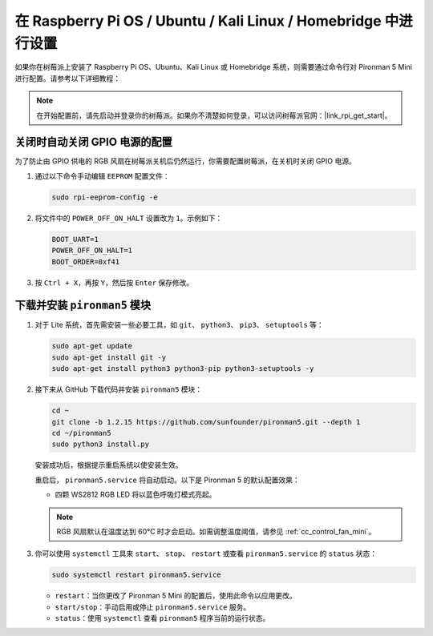 .. _set_up_pironman5_mini:

在 Raspberry Pi OS / Ubuntu / Kali Linux / Homebridge 中进行设置
======================================================================

如果你在树莓派上安装了 Raspberry Pi OS、Ubuntu、Kali Linux 或 Homebridge 系统，则需要通过命令行对 Pironman 5 Mini 进行配置。请参考以下详细教程：

.. note::

  在开始配置前，请先启动并登录你的树莓派。如果你不清楚如何登录，可以访问树莓派官网：|link_rpi_get_start|。


关闭时自动关闭 GPIO 电源的配置
------------------------------------------------------------

为了防止由 GPIO 供电的 RGB 风扇在树莓派关机后仍然运行，你需要配置树莓派，在关机时关闭 GPIO 电源。

#. 通过以下命令手动编辑 ``EEPROM`` 配置文件：

   .. code-block:: shell

     sudo rpi-eeprom-config -e

#. 将文件中的 ``POWER_OFF_ON_HALT`` 设置改为 ``1``。示例如下：

   .. code-block:: shell

     BOOT_UART=1
     POWER_OFF_ON_HALT=1
     BOOT_ORDER=0xf41

#. 按 ``Ctrl + X``，再按 ``Y``，然后按 ``Enter`` 保存修改。


下载并安装 ``pironman5`` 模块
-----------------------------------------------------------

#. 对于 Lite 系统，首先需安装一些必要工具，如 ``git``、 ``python3``、 ``pip3``、 ``setuptools`` 等：

   .. code-block:: shell

     sudo apt-get update
     sudo apt-get install git -y
     sudo apt-get install python3 python3-pip python3-setuptools -y

#. 接下来从 GitHub 下载代码并安装 ``pironman5`` 模块：

   .. code-block:: shell

      cd ~
      git clone -b 1.2.15 https://github.com/sunfounder/pironman5.git --depth 1
      cd ~/pironman5
      sudo python3 install.py


   安装成功后，根据提示重启系统以使安装生效。

   重启后， ``pironman5.service`` 将自动启动。以下是 Pironman 5 的默认配置效果：


   * 四颗 WS2812 RGB LED 将以蓝色呼吸灯模式亮起。
   
   .. note::

     RGB 风扇默认在温度达到 60°C 时才会启动。如需调整温度阈值，请参见 :ref:`cc_control_fan_mini`。

#. 你可以使用 ``systemctl`` 工具来 ``start``、 ``stop``、 ``restart`` 或查看 ``pironman5.service`` 的 ``status`` 状态：

   .. code-block:: shell

      sudo systemctl restart pironman5.service

   * ``restart``：当你更改了 Pironman 5 Mini 的配置后，使用此命令以应用更改。
   * ``start/stop``：手动启用或停止 ``pironman5.service`` 服务。
   * ``status``：使用 ``systemctl`` 查看 ``pironman5`` 程序当前的运行状态。
